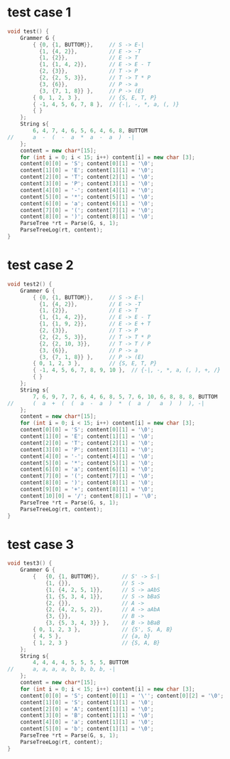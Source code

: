 * test case 1
  #+BEGIN_SRC cpp
    void test() {
        Grammer G {
            { {0, {1, BUTTOM}},     // S -> E-|
              {1, {4, 2}},          // E -> -T
              {1, {2}},             // E -> T
              {1, {1, 4, 2}},       // E -> E - T
              {2, {3}},             // T -> P
              {2, {2, 5, 3}},       // T -> T * P
              {3, {6}},             // P -> a
              {3, {7, 1, 8}} },     // P -> (E)
            { 0, 1, 2, 3 },         // {S, E, T, P}
            { -1, 4, 5, 6, 7, 8 },  // {-|, -, *, a, (, )}
            { }
        };
        String s{
            6, 4, 7, 4, 6, 5, 6, 4, 6, 8, BUTTOM
    //      a  -  (  -  a  *  a  -  a  )  -|
        };
        content = new char*[15];
        for (int i = 0; i < 15; i++) content[i] = new char [3];
        content[0][0] = 'S'; content[0][1] = '\0';
        content[1][0] = 'E'; content[1][1] = '\0';
        content[2][0] = 'T'; content[2][1] = '\0';
        content[3][0] = 'P'; content[3][1] = '\0';
        content[4][0] = '-'; content[4][1] = '\0';
        content[5][0] = '*'; content[5][1] = '\0';
        content[6][0] = 'a'; content[6][1] = '\0';
        content[7][0] = '('; content[7][1] = '\0';
        content[8][0] = ')'; content[8][1] = '\0';
        ParseTree *rt = Parse(G, s, 1);
        ParseTreeLog(rt, content);
    }
  #+END_SRC
  [[file:img/test1.png]]
* test case 2
  #+BEGIN_SRC cpp
    void test2() {
        Grammer G {
            { {0, {1, BUTTOM}},     // S -> E-|
              {1, {4, 2}},          // E -> -T
              {1, {2}},             // E -> T
              {1, {1, 4, 2}},       // E -> E - T
              {1, {1, 9, 2}},       // E -> E + T
              {2, {3}},             // T -> P
              {2, {2, 5, 3}},       // T -> T * P
              {2, {2, 10, 3}},      // T -> T / P
              {3, {6}},             // P -> a
              {3, {7, 1, 8}} },     // P -> (E)
            { 0, 1, 2, 3 },         // {S, E, T, P}
            { -1, 4, 5, 6, 7, 8, 9, 10 },  // {-|, -, *, a, (, ), +, /}
            { }
        };
        String s{
            7, 6, 9, 7, 7, 6, 4, 6, 8, 5, 7, 6, 10, 6, 8, 8, 8, BUTTOM
    //      (  a  +  (  (  a  -  a  )  *  (  a  /   a  )  )  ), -|
        };
        content = new char*[15];
        for (int i = 0; i < 15; i++) content[i] = new char [3];
        content[0][0] = 'S'; content[0][1] = '\0';
        content[1][0] = 'E'; content[1][1] = '\0';
        content[2][0] = 'T'; content[2][1] = '\0';
        content[3][0] = 'P'; content[3][1] = '\0';
        content[4][0] = '-'; content[4][1] = '\0';
        content[5][0] = '*'; content[5][1] = '\0';
        content[6][0] = 'a'; content[6][1] = '\0';
        content[7][0] = '('; content[7][1] = '\0';
        content[8][0] = ')'; content[8][1] = '\0';
        content[9][0] = '+'; content[8][1] = '\0';
        content[10][0] = '/'; content[8][1] = '\0';
        ParseTree *rt = Parse(G, s, 1);
        ParseTreeLog(rt, content);
    }
  #+END_SRC
  [[file:img/test2.png]]
* test case 3
  #+BEGIN_SRC cpp
    void test3() {
        Grammer G {
            {   {0, {1, BUTTOM}},       // S' -> S-|
                {1, {}},                // S -> 
                {1, {4, 2, 5, 1}},      // S -> aAbS
                {1, {5, 3, 4, 1}},      // S -> bBaS
                {2, {}},                // A -> 
                {2, {4, 2, 5, 2}},      // A -> aAbA
                {3, {}},                // B ->
                {3, {5, 3, 4, 3}} },    // B -> bBaB
            { 0, 1, 2, 3 },             // {S', S, A, B}
            { 4, 5 },                   // {a, b}
            { 1, 2, 3 }                 // {S, A, B} 
        };
        String s{
            4, 4, 4, 4, 5, 5, 5, 5, BUTTOM
    //      a, a, a, a, b, b, b, b, -|
        };
        content = new char*[15];
        for (int i = 0; i < 15; i++) content[i] = new char [3];
        content[0][0] = 'S'; content[0][1] = '\''; content[0][2] = '\0';
        content[1][0] = 'S'; content[1][1] = '\0';
        content[2][0] = 'A'; content[1][1] = '\0';
        content[3][0] = 'B'; content[1][1] = '\0';
        content[4][0] = 'a'; content[1][1] = '\0';
        content[5][0] = 'b'; content[1][1] = '\0';
        ParseTree *rt = Parse(G, s, 1);
        ParseTreeLog(rt, content);
    }
  #+END_SRC
  [[file:img/test3.png]]
